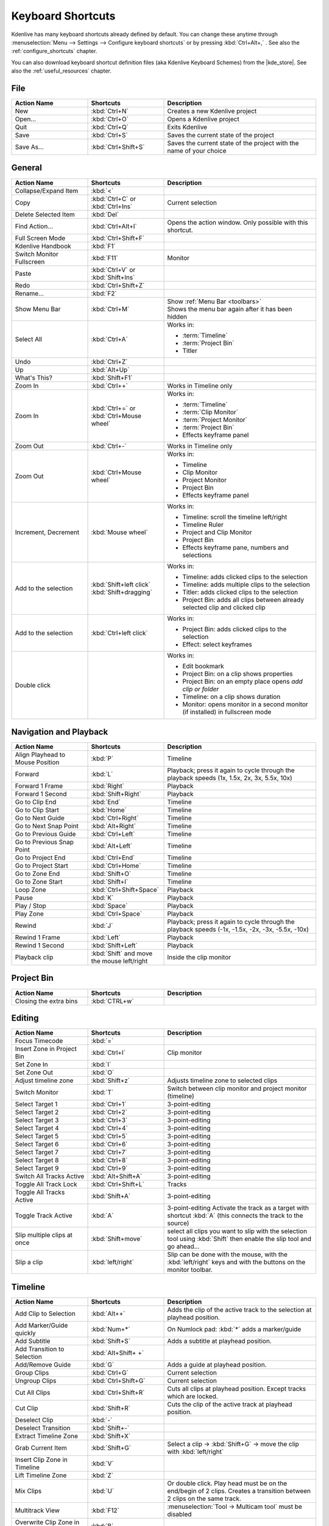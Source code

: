 .. meta::
   :description: Kdenlive's User Interface - Default Keyboard Shortcuts
   :keywords: KDE, Kdenlive, shortcuts, set, documentation, user manual, video editor, open source, free, learn, easy, user interface, keyboard, shortcuts

.. metadata-placeholder

   :authors: - Annew (https://userbase.kde.org/User:Annew)
             - Claus Christensen
             - Yuri Chornoivan
             - Simon Eugster <simon.eu@gmail.com>
             - Ttguy (https://userbase.kde.org/User:Ttguy)
             - Thanks4theFish (https://userbase.kde.org/User:Thanks4theFish)
             - Bushuev (https://userbase.kde.org/User:Bushuev)
             - Eugen Mohr
             - Bernd Jordan (https://discuss.kde.org/u/berndmj)

   :license: Creative Commons License SA 4.0


.. |kde_store| raw:: html

   <a href="https://store.kde.org/browse?cat=426&ord=latest" target="_blank">KDE Store</a>


.. _ui-keyboard_shortcuts:

Keyboard Shortcuts
==================

..
   The base EXCEL "Shortcuts_for_Kdenlive.xlsx" is stored in folder "files"

   ## Approach with +----+----+ table approach ##

   Copy/paste from EXCEL sheet direct into the online converter.
   Grid tables online converter: https://www.tablesgenerator.com/text_tables
   On top of the converter click on tab "text"
   On the bottom set "to reStructuredText syntax". Now the table header line is bold.


   ## Alternative approach with '.. list-table::' directive ##

   IN the EXCEL sheet, filter the data by shortcut category (e.g. File) and select the cells in column H. Then copy from the spreadsheet and paste it into the .rst file. Some manual adjustments are needed for proper formatting of the display due to LibreOffice Calc losing some of the formatting (e.g. leading spaces or turning LF into space). OnlyOffice does not have that problem.

   Since list-table does not allow for LF in cells you need to use | to force a LF (see line 95ff below)


Kdenlive has many keyboard shortcuts already defined by default. You can change these anytime through :menuselection:`Menu --> Settings --> Configure keyboard shortcuts` or by pressing :kbd:`Ctrl+Alt+,` . See also the :ref:`configure_shortcuts` chapter.

You can also download keyboard shortcut definition files (aka Kdenlive Keyboard Schemes) from the |kde_store|.  See also the :ref:`useful_resources` chapter.


.. _ui-shortcuts_file:

File 
----
.. list-table::
   :width: 100%
   :widths: 25 25 50
   :header-rows: 1

   * - Action Name
     - Shortcuts
     - Description
   * - New
     - :kbd:`Ctrl+N`
     - Creates a new Kdenlive project
   * - Open...
     - :kbd:`Ctrl+O`
     - Opens a Kdenlive project
   * - Quit
     - :kbd:`Ctrl+Q`
     - Exits Kdenlive
   * - Save
     - :kbd:`Ctrl+S`
     - Saves the current state of the project
   * - Save As...
     - :kbd:`Ctrl+Shift+S`
     - Saves the current state of the project with the name of your choice


.. _ui-shortcuts_general:

General
-------
.. list-table::
   :width: 100%
   :widths: 25 25 50
   :header-rows: 1
   :class: table-wrap

   * - Action Name
     - Shortcuts
     - Description
   * - Collapse/Expand Item
     - :kbd:`<`
     -
   * - Copy
     - | :kbd:`Ctrl+C` or
       | :kbd:`Ctrl+Ins`
     - Current selection
   * - Delete Selected Item
     - :kbd:`Del`
     -
   * - Find Action…
     - :kbd:`Ctrl+Alt+I`
     - Opens the action window. Only possible with this shortcut.
   * - Full Screen Mode
     - :kbd:`Ctrl+Shift+F`
     -
   * - Kdenlive Handbook
     - :kbd:`F1`
     -
   * - Switch Monitor Fullscreen
     - :kbd:`F11`
     - Monitor
   * - Paste
     - | :kbd:`Ctrl+V` or
       | :kbd:`Shift+Ins`
     -
   * - Redo
     - :kbd:`Ctrl+Shift+Z`
     -
   * - Rename...
     - :kbd:`F2`
     -
   * - Show Menu Bar
     - :kbd:`Ctrl+M`
     - | Show :ref:`Menu Bar <toolbars>`
       | Shows the menu bar again after it has been hidden
   * - Select All
     - :kbd:`Ctrl+A`
     - Works in:

       - :term:`Timeline`
       - :term:`Project Bin`
       - Titler
   * - Undo
     - :kbd:`Ctrl+Z`
     -
   * - Up
     - :kbd:`Alt+Up`
     -
   * - What's This?
     - :kbd:`Shift+F1`
     -
   * - Zoom In
     - :kbd:`Ctrl++`
     - Works in Timeline only
   * - Zoom In
     - | :kbd:`Ctrl+=` or
       | :kbd:`Ctrl+Mouse wheel`
     - Works in:

       - :term:`Timeline`
       - :term:`Clip Monitor`
       - :term:`Project Monitor`
       - :term:`Project Bin`
       - Effects keyframe panel
   * - Zoom Out
     - :kbd:`Ctrl+-`
     - Works in Timeline only
   * - Zoom Out
     - :kbd:`Ctrl+Mouse wheel`
     - Works in:

       - Timeline
       - Clip Monitor
       - Project Monitor
       - Project Bin
       - Effects keyframe panel
   * - Increment, Decrement
     - :kbd:`Mouse wheel`
     - Works in:

       - Timeline: scroll the timeline left/right
       - Timeline Ruler
       - Project and Clip Monitor
       - Project Bin
       - Effects keyframe pane, numbers and selections
   * - Add to the selection
     - | :kbd:`Shift+left click`
       | :kbd:`Shift+dragging`
     - Works in:

       - Timeline: adds clicked clips to the selection
       - Timeline: adds multiple clips to the selection
       - Titler: adds clicked clips to the selection
       - Project Bin: adds all clips between already selected clip and clicked clip
   * - Add to the selection
     - :kbd:`Ctrl+left click`
     - Works in:

       - Project Bin: adds clicked clips to the selection
       - Effect: select keyframes
   * - Double click
     -
     - Works in:

       - Edit bookmark
       - Project Bin: on a clip shows properties
       - Project Bin: on an empty place opens `add clip or folder`
       - Timeline: on a clip shows duration
       - Monitor: opens monitor in a second monitor (if installed) in fullscreen mode


.. _ui-shortcuts_nav+playback:

Navigation and Playback
-----------------------
.. list-table::
   :width: 100%
   :widths: 25 25 50
   :header-rows: 1
   :class: table-wrap

   * - Action Name
     - Shortcuts
     - Description
   * - Align Playhead to Mouse Position
     - :kbd:`P`
     - Timeline
   * - Forward
     - :kbd:`L`
     - Playback; press it again to cycle through the playback speeds (1x, 1.5x, 2x, 3x, 5.5x, 10x)
   * - Forward 1 Frame
     - :kbd:`Right`
     - Playback
   * - Forward 1 Second
     - :kbd:`Shift+Right`
     - Playback
   * - Go to Clip End
     - :kbd:`End`
     - Timeline
   * - Go to Clip Start
     - :kbd:`Home`
     - Timeline
   * - Go to Next Guide
     - :kbd:`Ctrl+Right`
     - Timeline
   * - Go to Next Snap Point
     - :kbd:`Alt+Right`
     - Timeline
   * - Go to Previous Guide
     - :kbd:`Ctrl+Left`
     - Timeline
   * - Go to Previous Snap Point
     - :kbd:`Alt+Left`
     - Timeline
   * - Go to Project End
     - :kbd:`Ctrl+End`
     - Timeline
   * - Go to Project Start
     - :kbd:`Ctrl+Home`
     - Timeline
   * - Go to Zone End
     - :kbd:`Shift+O`
     - Timeline
   * - Go to Zone Start
     - :kbd:`Shift+I`
     - Timeline
   * - Loop Zone
     - :kbd:`Ctrl+Shift+Space`
     - Playback
   * - Pause
     - :kbd:`K`
     - Playback
   * - Play / Stop
     - :kbd:`Space`
     - Playback
   * - Play Zone
     - :kbd:`Ctrl+Space`
     - Playback
   * - Rewind
     - :kbd:`J`
     - Playback; press it again to cycle through the playback speeds (-1x, -1.5x, -2x, -3x, -5.5x, -10x)
   * - Rewind 1 Frame
     - :kbd:`Left`
     - Playback
   * - Rewind 1 Second
     - :kbd:`Shift+Left`
     - Playback
   * - Playback clip
     - :kbd:`Shift` and move the mouse left/right
     - Inside the clip monitor


.. _ui-shortcuts_project_bin:

Project Bin
-----------

.. list-table::
   :width: 100%
   :widths: 25 25 50
   :header-rows: 1
   :class: table-wrap

   * - Action Name
     - Shortcuts
     - Description
   * - Closing the extra bins
     - :kbd:`CTRL+w`
     -


.. _ui-shortcuts_editing:

Editing
-------

.. list-table::
   :width: 100%
   :widths: 25 25 50
   :header-rows: 1
   :class: table-wrap

   * - Action Name
     - Shortcuts
     - Description
   * - Focus Timecode
     - :kbd:`=`
     -
   * - Insert Zone in Project Bin
     - :kbd:`Ctrl+I`
     - Clip monitor
   * - Set Zone In
     - :kbd:`I`
     -
   * - Set Zone Out
     - :kbd:`O`
     -
   * - Adjust timeline zone
     - :kbd:`Shift+z`
     - Adjusts timeline zone to selected clips
   * - Switch Monitor
     - :kbd:`T`
     - Switch between clip monitor and project monitor (timeline)
   * - Select Target 1
     - :kbd:`Ctrl+1`
     - 3-point-editing
   * - Select Target 2
     - :kbd:`Ctrl+2`
     - 3-point-editing
   * - Select Target 3
     - :kbd:`Ctrl+3`
     - 3-point-editing
   * - Select Target 4
     - :kbd:`Ctrl+4`
     - 3-point-editing
   * - Select Target 5
     - :kbd:`Ctrl+5`
     - 3-point-editing
   * - Select Target 6
     - :kbd:`Ctrl+6`
     - 3-point-editing
   * - Select Target 7
     - :kbd:`Ctrl+7`
     - 3-point-editing
   * - Select Target 8
     - :kbd:`Ctrl+8`
     - 3-point-editing
   * - Select Target 9
     - :kbd:`Ctrl+9`
     - 3-point-editing
   * - Switch All Tracks Active
     - :kbd:`Alt+Shift+A`
     - 3-point-editing
   * - Toggle All Track Lock
     - :kbd:`Ctrl+Shift+L`
     - Tracks
   * - Toggle All Tracks Active
     - :kbd:`Shift+A`
     - 3-point-editing
   * - Toggle Track Active
     - :kbd:`A`
     - 3-point-editing Activate the track as a target with shortcut :kbd:`A` (this connects the track to the source)
   * - Slip multiple clips at once
     - :kbd:`Shift+move`
     - select all clips you want to slip with the selection tool using :kbd:`Shift` then enable the slip tool and go ahead…
   * - Slip a clip
     - :kbd:`left/right`
     - Slip can be done with the mouse, with the :kbd:`left/right` keys and with the buttons on the monitor toolbar.


.. _ui-shortcuts_timeline:

Timeline
--------

.. list-table::
   :width: 100%
   :widths: 25 25 50
   :header-rows: 1
   :class: table-wrap

   * - Action Name
     - Shortcuts
     - Description
   * - Add Clip to Selection
     - :kbd:`Alt++`
     - Adds the clip of the active track to the selection at playhead position.
   * - Add Marker/Guide quickly
     - :kbd:`Num+*`
     - On Numlock pad: :kbd:`*` adds a marker/guide
   * - Add Subtitle
     - :kbd:`Shift+S`
     - Adds a subtitle at playhead position.
   * - Add Transition to Selection
     - :kbd:`Alt+Shift+ +`
     -
   * - Add/Remove Guide
     - :kbd:`G`
     - Adds a guide at playhead position.
   * - Group Clips
     - :kbd:`Ctrl+G`
     - Current selection
   * - Ungroup Clips
     - :kbd:`Ctrl+Shift+G`
     - Current selection
   * - Cut All Clips
     - :kbd:`Ctrl+Shift+R`
     - Cuts all clips at playhead position. Except tracks which are locked.
   * - Cut Clip
     - :kbd:`Shift+R`
     - Cuts the clip of the active track at playhead position.
   * - Deselect Clip
     - :kbd:`-`
     -
   * - Deselect Transition
     - :kbd:`Shift+-`
     -
   * - Extract Timeline Zone
     - :kbd:`Shift+X`
     -
   * - Grab Current Item
     - :kbd:`Shift+G`
     - Select a clip -> :kbd:`Shift+G` -> move the clip with :kbd:`left/right`
   * - Insert Clip Zone in Timeline
     - :kbd:`V`
     -
   * - Lift Timeline Zone
     - :kbd:`Z`
     -
   * - Mix Clips
     - :kbd:`U`
     - Or double click. Play head must be on the end/begin of 2 clips. Creates a transition between 2 clips on the same track.
   * - Multitrack View
     - :kbd:`F12`
     - :menuselection:`Tool -> Multicam tool` must be disabled
   * - Overwrite Clip Zone in Timeline
     - :kbd:`B`
     -
   * - Resize Item End
     - :kbd:`)`
     - On active track: Cut and deletes the end of the clip at playhead position.
   * - Resize Item Start
     - :kbd:`(`
     - On active track: Cut and deletes the start of the clip at playhead position.
   * - Select Clip
     - :kbd:`+`
     -
   * - Select Transition
     - :kbd:`Shift+ +`
     -
   * - Start Preview Render
     - :kbd:`Shift+Return`
     -
   * - Razor Tool
     - :kbd:`X`
     - Tools
   * - Selection Tool
     - :kbd:`S`
     - Tools
   * - Spacer Tool
     - :kbd:`M`
     - Tools
   * - Deselect
     - :kbd:`Ctrl+Shift+A`
     - Tracks
   * - Select Audio Track 1
     - :kbd:`Alt+1`
     - Tracks
   * - Select Audio Track 2
     - :kbd:`Alt+2`
     - Tracks
   * - Select Audio Track 3
     - :kbd:`Alt+3`
     - Tracks
   * - Select Audio Track 4
     - :kbd:`Alt+4`
     - Tracks
   * - Select Audio Track 5
     - :kbd:`Alt+5`
     - Tracks
   * - Select Audio Track 6
     - :kbd:`Alt+6`
     - Tracks
   * - Select Audio Track 7
     - :kbd:`Alt+7`
     - Tracks
   * - Select Audio Track 8
     - :kbd:`Alt+8`
     - Tracks
   * - Select Audio Track 9
     - :kbd:`Alt+9`
     - Tracks
   * - Select Video Track 1
     - :kbd:`1`
     - | Track selection in general and for 3-point-editing
       | Multicam tool: You trim the clips in the desired track while the timeline is playing
   * - Select Video Track 2
     - :kbd:`2`
     - | Track selection in general and for 3-point-editing
       | Multicam tool: You trim the clips in the desired track while the timeline is playing
   * - Select Video Track 3
     - :kbd:`3`
     - | Track selection in general and for 3-point-editing
       | Multicam tool: You trim the clips in the desired track while the timeline is playing
   * - Select Video Track 4
     - :kbd:`4`
     - | Track selection in general and for 3-point-editing
       | Multicam tool: You trim the clips in the desired track while the timeline is playing
   * - Select Video Track 5
     - :kbd:`5`
     - | Track selection in general and for 3-point-editing
       | Multicam tool: You trim the clips in the desired track while the timeline is playing
   * - Select Video Track 6
     - :kbd:`6`
     - | Track selection in general and for 3-point-editing
       | Multicam tool: You trim the clips in the desired track while the timeline is playing
   * - Select Video Track 7
     - :kbd:`7`
     - | Track selection in general and for 3-point-editing
       | Multicam tool: You trim the clips in the desired track while the timeline is playing
   * - Select Video Track 8
     - :kbd:`8`
     - | Track selection in general and for 3-point-editing
       | Multicam tool: You trim the clips in the desired track while the timeline is playing
   * - Select Video Track 9
     - :kbd:`9`
     - | Track selection in general and for 3-point-editing
       | Multicam tool: You trim the clips in the desired track while the timeline is playing
   * - Switch Track Target Audio Stream
     - :kbd:`'`
     - Tracks
   * - Toggle Track Disabled
     - :kbd:`Shift+H`
     - Tracks
   * - Toggle Track Lock
     - :kbd:`Shift+L`
     - Tracks
   * - Toggle Track Target
     - :kbd:`Shift+T`
     - | 3-point-editing
       | Select a video or audio track in the timeline (up/down arrow key) and set it as source with :kbd:`Shift + T`.
   * - Resize only audio or video part of a clip
     - :kbd:`Shift+resize`
     - Only possible with keyboard
   * - Move audio or video part to another track independently.
     - :kbd:`Alt+move`
     - Only possible with keyboard
   * - Adjust the speed of a clip
     - :kbd:`Ctrl+dragging`
     - Only possible with keyboard
   * - Return from any tools back to Selection tool.
     - :kbd:`ESC`
     - Only possible with keyboard
   * - Tracks resized simultaneously
     - :kbd:`Shift+dragging`
     - Either for video or audio tracks.
   * - Tracks resized simultaneously to normal
     - :kbd:`Shift+double click`
     - Normalize track height either for video or audio tracks.
   * - Track selection
     - :kbd:`up/down`
     -
   * - Toggle between sequence tabs
     - | :kbd:`Ctrl+tab`
       | :kbd:`Ctrl+Shift+tab`
     - | Go to next sequence
       | Go to previous sequence


.. _ui-shortcuts_titler:

Titler
------

.. list-table::
   :width: 100%
   :widths: 25 25 50
   :header-rows: 1
   :class: table-wrap

   * - Action Name
     - Shortcuts
     - Description
   * - Add text
     - :kbd:`Alt+T`
     - Click on the canvas to add text
   * - Add rectangle
     - :kbd:`Alt+R`
     - Drag the mouse to draw a rectangle
   * - Add ellipse
     - :kbd:`Alt+E`
     - Drag the mouse to draw a ellipse.
   * - Insert an image
     - :kbd:`Alt+I`
     - Insert an image
   * - Back to selection tool
     - :kbd:`Alt+S`
     -
   * - Move selected items vertical only.
     - :kbd:`Shift`
     - Hold :kbd:`Shift` moves selected items vertical only.
   * - Move selected items horizontally only.
     - :kbd:`Shift+Alt`
     - Hold :kbd:`Shift+Alt` moves selected items horizontally only.


.. _ui-shortcuts_render:

Render
------

.. list-table::
   :width: 100%
   :widths: 25 25 50
   :header-rows: 1
   :class: table-wrap

   * - Action Name
     - Shortcuts
     - Description
   * - Render
     - :kbd:`Ctrl+Return`
     - Opens the Render window.


.. _ui-shortcuts_settings:

Settings
--------

.. list-table::
   :width: 100%
   :widths: 25 25 50
   :header-rows: 1
   :class: table-wrap

   * - Action Name
     - Shortcuts
     - Description
   * - Configure Kdenlive...
     - :kbd:`Ctrl+Shift+,`
     - Opens the configure window
   * - Configure Keyboard Shortcuts...
     - :kbd:`Ctrl+Alt+,`
     - Opens the shortcut window


.. _ui-shortcuts_raise_widgets:

Raise Widgets with Shortcuts
----------------------------

.. versionadded:: 21.08.0
  
You can assign shortcuts to raise docked :term:`widgets<widget>`. In the :menuselection:`Menu --> Settings --> Configure Keyboard Shortcuts` (or :kbd:`Ctrl+Alt+,` window search for "raise" and it will list all widgets that can be raised. Assign a keyboard shortcut to a widget, and if you press that key combination Kdenlive will bring the focus to the respective widget and select it.

.. figure:: ../images/user_interface/kdenlive_ui-shortcuts.gif
   :width: 100%
   :alt: kdenlive_shortcuts

   Assigning a keyboard shortcut to raise a widget

..


.. _ui-shortcuts_keyframe_functions:

Shortcuts for Keyframe Functions
--------------------------------

.. versionadded:: 21.08.0

You can assign shortcuts to the following three :term:`keyframe` functions: *Add/Remove Keyframe*, *Go to next keyframe* and *Go to previous keyframe*.

Click on a :term:`clip` in the :term:`timeline` and you can use the shortcuts to add/remove keyframes or jump between them.


.. figure:: /images/user_interface/kdenlive_ui-shortcut_keyframe.gif
   :width: 100%
   :alt: kdenlive_ui-shortcut_keyframe

   Creating keyboard shortcuts for keyframe functions

..


.. _ui-shortcuts_command_bar:

Command Search Bar
------------------

.. versionadded:: 21.08.0

The command bar allows to easily search for any action in Kdenlive like changing themes, adding effects, opening files and more. It can be accessed with the shortcut :kbd:`Ctrl+Alt+I`. The shortcut is defined by KDE-Framework, so do not change it.

.. note:: This feature requires KDE Frameworks lib version 5.83.

.. figure:: /images/user_interface/kdenlive_ui-searchbar.gif
   :width: 100%
   :alt: kdenlive_ui-searchbar
  
   Searching for Kdenlive action commands

..
